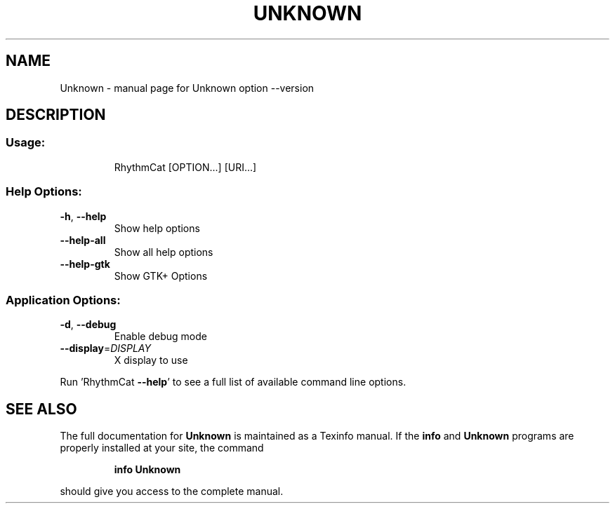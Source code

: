 .\" DO NOT MODIFY THIS FILE!  It was generated by help2man 1.38.2.
.TH UNKNOWN "1" "April 2011" "Unknown option --version" "User Commands"
.SH NAME
Unknown \- manual page for Unknown option --version
.SH DESCRIPTION
.SS "Usage:"
.IP
RhythmCat [OPTION...] [URI...]
.SS "Help Options:"
.TP
\fB\-h\fR, \fB\-\-help\fR
Show help options
.TP
\fB\-\-help\-all\fR
Show all help options
.TP
\fB\-\-help\-gtk\fR
Show GTK+ Options
.SS "Application Options:"
.TP
\fB\-d\fR, \fB\-\-debug\fR
Enable debug mode
.TP
\fB\-\-display\fR=\fIDISPLAY\fR
X display to use
.PP
Run 'RhythmCat \fB\-\-help\fR' to see a full list of available command line options.
.SH "SEE ALSO"
The full documentation for
.B Unknown
is maintained as a Texinfo manual.  If the
.B info
and
.B Unknown
programs are properly installed at your site, the command
.IP
.B info Unknown
.PP
should give you access to the complete manual.
